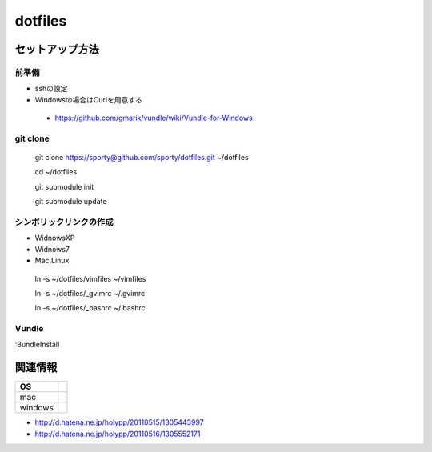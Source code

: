 ================================================
dotfiles
================================================

セットアップ方法
==================

前準備
---------

- sshの設定
  
- Windowsの場合はCurlを用意する
 - https://github.com/gmarik/vundle/wiki/Vundle-for-Windows


git clone
---------

 git clone https://sporty@github.com/sporty/dotfiles.git ~/dotfiles

 cd ~/dotfiles

 git submodule init

 git submodule update


シンボリックリンクの作成
---------

- WidnowsXP

- Widnows7

- Mac,Linux
 ln -s ~/dotfiles/vimfiles ~/vimfiles

 ln -s ~/dotfiles/_gvimrc ~/.gvimrc

 ln -s ~/dotfiles/_bashrc ~/.bashrc

Vundle
---------

:BundleInstall


関連情報
=================

+----------+-------------+
|    OS    |             |
+==========+=============+
| mac      |             |
+----------+-------------+
| windows  |             |
+----------+-------------+

- http://d.hatena.ne.jp/holypp/20110515/1305443997
- http://d.hatena.ne.jp/holypp/20110516/1305552171

